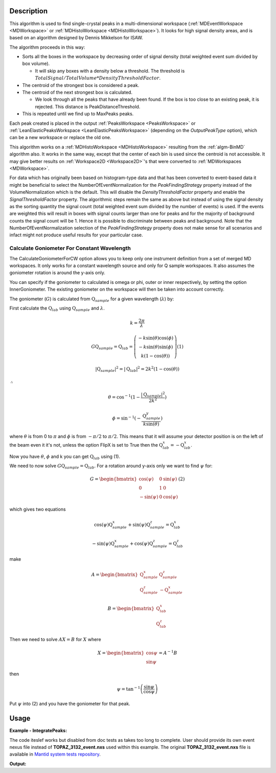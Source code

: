 .. algorithm::

.. summary::

.. relatedalgorithms::

.. properties::

Description
-----------

This algorithm is used to find single-crystal peaks in a
multi-dimensional workspace (:ref:`MDEventWorkspace <MDWorkspace>` or
:ref:`MDHistoWorkspace <MDHistoWorkspace>`). It looks for high signal
density areas, and is based on an algorithm designed by Dennis Mikkelson
for ISAW.

The algorithm proceeds in this way:

-  Sorts all the boxes in the workspace by decreasing order of signal
   density (total weighted event sum divided by box volume).

   -  It will skip any boxes with a density below a threshold. The
      threshold is
      :math:`TotalSignal / TotalVolume * DensityThresholdFactor`.

-  The centroid of the strongest box is considered a peak.
-  The centroid of the next strongest box is calculated.

   -  We look through all the peaks that have already been found. If the
      box is too close to an existing peak, it is rejected. This
      distance is PeakDistanceThreshold.

-  This is repeated until we find up to MaxPeaks peaks.

Each peak created is placed in the output :ref:`PeaksWorkspace
<PeaksWorkspace>` or :ref:`LeanElasticPeaksWorkspace
<LeanElasticPeaksWorkspace>` (depending on the `OutputPeakType`
option), which can be a new workspace or replace the old one.

This algorithm works on a :ref:`MDHistoWorkspace <MDHistoWorkspace>`
resulting from the :ref:`algm-BinMD` algorithm also. It works in the
same way, except that the center of each bin is used since the centroid
is not accessible. It may give better results on
:ref:`Workspace2D <Workspace2D>`'s that were converted to
:ref:`MDWorkspaces <MDWorkspace>`.


For data which has originally been based on histogram-type data and that has been converted to 
event-based data it might be beneficial to select the NumberOfEventNormalization for the `PeakFindingStrategy` property instead of the VolumeNormalization which is the default. This
will disable the `DensityThresholdFactor` property and enable the `SignalThresholdFactor` property.
The algorithmic steps remain the same as above but instead of using the signal density as the sorting
quantity the signal count (total weighted event sum divided by the number of events) is used. If 
the events are weighted this will result in boxes with signal counts larger than one for peaks and for the majority of background counts the signal count will be 1. Hence it is possible to discriminate between peaks and background. Note that the NumberOfEventNormalization selection of the `PeakFindingStrategy` property  does not make sense for all scenarios and infact might not produce useful results for your particular case.


Calculate Goniometer For Constant Wavelength
############################################

The CalculateGoniometerForCW option allows you to keep only one
instrument definition from a set of merged MD workspaces. It only
works for a constant wavelength source and only for Q sample
workspaces. It also assumes the goniometer rotation is around the
y-axis only.

You can specify if the goniometer to calculated is omega or phi, outer
or inner respectively, by setting the option InnerGoniometer. The
existing goniometer on the workspace will then be taken into account
correctly.

The goniometer (:math:`G`) is calculated from
:math:`\textbf{Q}_{sample}` for a given wavelength (:math:`\lambda`)
by:

First calculate the :math:`\textbf{Q}_{lab}` using
:math:`\textbf{Q}_{sample}` and :math:`\lambda`.

.. math:: k = \frac{2 \pi}{\lambda}

.. math:: G \textbf{Q}_{sample} = \textbf{Q}_{lab} = \left(\begin{array}{c}
          -k\sin(\theta)\cos(\phi) \\
          -k\sin(\theta)\sin(\phi) \\
          k (1-\cos(\theta))
          \end{array}\right) (1)

.. math:: |\textbf{Q}_{sample}|^2 = |\textbf{Q}_{lab}|^2 = 2 k^2 (1-\cos(\theta))

:math:`\therefore`

.. math:: \theta = \cos^{-1}(1-\frac{|\textbf{Q}_{sample}|^2}{2k^2})

.. math:: \phi = \sin^{-1}(-\frac{\textbf{Q}_{sample}^y}{k \sin(\theta)})

where :math:`\theta` is from 0 to :math:`\pi` and :math:`\phi` is from
:math:`-\pi/2` to :math:`\pi/2`. This means that it will assume your
detector position is on the left of the beam even it it's not, unless
the option FlipX is set to True then the :math:`\textbf{Q}_{lab}^x = -\textbf{Q}_{lab}^x`.

Now you have :math:`\theta`, :math:`\phi` and k you can get :math:`\textbf{Q}_{lab}` using (1).

We need to now solve :math:`G \textbf{Q}_{sample} =
\textbf{Q}_{lab}`. For a rotation around y-axis only we want to find
:math:`\psi` for:

.. math:: G = \begin{bmatrix}
	  \cos(\psi)  & 0 & \sin(\psi) \\
	  0           & 1 & 0 \\
	  -\sin(\psi) & 0 & \cos(\psi)
	  \end{bmatrix} (2)

which gives two equations

.. math:: \cos(\psi)\textbf{Q}_{sample}^x+\sin(\psi)\textbf{Q}_{sample}^z = \textbf{Q}_{lab}^x
.. math:: -\sin(\psi)\textbf{Q}_{sample}^x+\cos(\psi)\textbf{Q}_{sample}^z = \textbf{Q}_{lab}^z

make

.. math:: A = \begin{bmatrix}
          \textbf{Q}_{sample}^x & \textbf{Q}_{sample}^z \\
          \textbf{Q}_{sample}^z & -\textbf{Q}_{sample}^x
          \end{bmatrix}

.. math:: B = \begin{bmatrix}
	  \textbf{Q}_{lab}^x \\
	  \textbf{Q}_{lab}^z
	  \end{bmatrix}

Then we need to solve :math:`A X = B` for :math:`X` where

.. math:: X = \begin{bmatrix}
              \cos{\psi} \\
              \sin{\psi}
              \end{bmatrix} = A^{-1} B

then

.. math:: \psi = \tan^{-1}\left(\frac{\sin{\psi}}{\cos{\psi}}\right)

Put :math:`\psi` into (2) and you have the goniometer for that peak.

Usage
------

**Example - IntegratePeaks:**

The code iteslef works but disabled from doc tests as takes too long to complete. User should provide its own
event nexus file instead of **TOPAZ_3132_event.nxs** used within this example. The original **TOPAZ_3132_event.nxs**
file is available in `Mantid system tests repository <https://github.com/mantidproject/systemtests/tree/master/Data/TOPAZ_3132_event.nxs>`_.


.. code-block:: python
   :linenos:

   #.. testcode:: exFindPeaksMD


   def print_tableWS(pTWS,nRows):
       ''' Method to print part of the table workspace '''
       tab_names=pTWS.keys()
       row = ""
       for name in tab_names:
           if len(name)>8:
              name= name[:8]
           row += "| {:8} ".format(name)
       print(row + "|")
 
       for i in range(nRows):
           row = ""
           for name in tab_names:
                 col = pTWS.column(name);
                 data2pr=col[i]
                 if type(data2pr) is float:
                     row += "| {:8.1f} ".format(data2pr)
                 else:
                     row += "| {:8} ".format(str(data2pr))
           print(row + "|")
    
   # load test workspace
   Load(Filename=r'TOPAZ_3132_event.nxs',OutputWorkspace='TOPAZ_3132_event',LoadMonitors='1')
   
   # build peak workspace necessary for IntegrateEllipsoids algorithm to work
   ConvertToMD(InputWorkspace='TOPAZ_3132_event',QDimensions='Q3D',dEAnalysisMode='Elastic',Q3DFrames='Q_sample',LorentzCorrection='1',OutputWorkspace='TOPAZ_3132_md',\
   MinValues='-25,-25,-25',MaxValues='25,25,25',SplitInto='2',SplitThreshold='50',MaxRecursionDepth='13',MinRecursionDepth='7')
   peaks=FindPeaksMD(InputWorkspace='TOPAZ_3132_md',PeakDistanceThreshold='0.37680',MaxPeaks='50',DensityThresholdFactor='100',OutputWorkspace='TOPAZ_3132_peaks')

   # print 10 rows of table workspace
   print_tableWS(peaks,10)

**Output:**

.. code-block:: python
   :linenos:


   #.. testoutput:: exFindPeaksMD

   | RunNumbe | DetID    | h        | k        | l        | Waveleng | Energy   | TOF      | DSpacing | Intens   | SigInt   | BinCount | BankName | Row      | Col      | QLab     | QSample  | PeakNumb |
   | 3132     | 1124984  |      0.0 |      0.0 |      0.0 |      3.1 |      8.5 |  14482.3 |      2.0 |      0.0 |      0.0 |   1668.0 | bank17   |    120.0 |     42.0 | [1.57771,1.21779,2.37854] | [2.99396,0.815958,0.00317344] | 1        |
   | 3132     | 1156753  |      0.0 |      0.0 |      0.0 |      2.1 |     18.8 |   9725.7 |      1.3 |      0.0 |      0.0 |   1060.0 | bank17   |    145.0 |    166.0 | [2.48964,1.45725,3.88666] | [4.52618,1.71025,0.129461] | 2        |
   | 3132     | 1141777  |      0.0 |      0.0 |      0.0 |      1.7 |     28.1 |   7963.2 |      1.0 |      0.0 |      0.0 |     96.0 | bank17   |     17.0 |    108.0 | [2.60836,2.31423,4.86391] | [5.69122,1.79492,-0.452799] | 3        |
   | 3132     | 1125241  |      0.0 |      0.0 |      0.0 |      1.6 |     33.9 |   7252.2 |      1.0 |      0.0 |      0.0 |     83.0 | bank17   |    121.0 |     43.0 | [3.15504,2.42573,4.75121] | [5.97829,1.63473,0.0118744] | 4        |
   | 3132     | 1170598  |      0.0 |      0.0 |      0.0 |      1.5 |     34.1 |   7224.6 |      0.9 |      0.0 |      0.0 |     73.0 | bank17   |    166.0 |    220.0 | [3.43363,1.70178,5.39301] | [6.07726,2.59962,0.281759] | 5        |
   | 3132     | 1214951  |      0.0 |      0.0 |      0.0 |      1.9 |     22.8 |   8839.5 |      1.7 |      0.0 |      0.0 |    719.0 | bank18   |    231.0 |    137.0 | [2.73683,1.43808,2.11574] | [3.5786,0.470838,1.00329] | 6        |
   | 3132     | 1207827  |      0.0 |      0.0 |      0.0 |      1.7 |     27.9 |   7991.7 |      1.3 |      0.0 |      0.0 |    447.0 | bank18   |     19.0 |    110.0 | [2.80324,2.29519,3.09134] | [4.71517,0.554412,0.37714] | 7        |
   | 3132     | 1232949  |      0.0 |      0.0 |      0.0 |      1.2 |     53.3 |   5782.1 |      0.9 |      0.0 |      0.0 |     45.0 | bank18   |     53.0 |    208.0 | [4.29033,2.63319,4.46168] | [6.52658,1.27985,1.00646] | 8        |
   | 3132     | 1189484  |      0.0 |      0.0 |      0.0 |      1.1 |     63.4 |   5299.3 |      1.0 |      0.0 |      0.0 |     31.0 | bank18   |    108.0 |     38.0 | [4.02414,3.39659,3.83664] | [6.4679,0.298896,0.726133] | 9        |
   | 3132     | 1218337  |      0.0 |      0.0 |      0.0 |      1.0 |     79.8 |   4724.1 |      0.8 |      0.0 |      0.0 |     15.0 | bank18   |     33.0 |    151.0 | [4.96622,3.61607,5.32554] | [7.99244,1.19363,0.892655] | 10       |


.. categories::

.. sourcelink::
